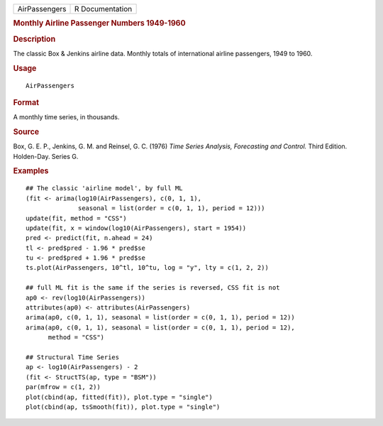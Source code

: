 .. container::

   .. container::

      ============= ===============
      AirPassengers R Documentation
      ============= ===============

      .. rubric:: Monthly Airline Passenger Numbers 1949-1960
         :name: monthly-airline-passenger-numbers-1949-1960

      .. rubric:: Description
         :name: description

      The classic Box & Jenkins airline data. Monthly totals of
      international airline passengers, 1949 to 1960.

      .. rubric:: Usage
         :name: usage

      ::

         AirPassengers

      .. rubric:: Format
         :name: format

      A monthly time series, in thousands.

      .. rubric:: Source
         :name: source

      Box, G. E. P., Jenkins, G. M. and Reinsel, G. C. (1976) *Time
      Series Analysis, Forecasting and Control.* Third Edition.
      Holden-Day. Series G.

      .. rubric:: Examples
         :name: examples

      ::

         ## The classic 'airline model', by full ML
         (fit <- arima(log10(AirPassengers), c(0, 1, 1),
                       seasonal = list(order = c(0, 1, 1), period = 12)))
         update(fit, method = "CSS")
         update(fit, x = window(log10(AirPassengers), start = 1954))
         pred <- predict(fit, n.ahead = 24)
         tl <- pred$pred - 1.96 * pred$se
         tu <- pred$pred + 1.96 * pred$se
         ts.plot(AirPassengers, 10^tl, 10^tu, log = "y", lty = c(1, 2, 2))

         ## full ML fit is the same if the series is reversed, CSS fit is not
         ap0 <- rev(log10(AirPassengers))
         attributes(ap0) <- attributes(AirPassengers)
         arima(ap0, c(0, 1, 1), seasonal = list(order = c(0, 1, 1), period = 12))
         arima(ap0, c(0, 1, 1), seasonal = list(order = c(0, 1, 1), period = 12),
               method = "CSS")

         ## Structural Time Series
         ap <- log10(AirPassengers) - 2
         (fit <- StructTS(ap, type = "BSM"))
         par(mfrow = c(1, 2))
         plot(cbind(ap, fitted(fit)), plot.type = "single")
         plot(cbind(ap, tsSmooth(fit)), plot.type = "single")
